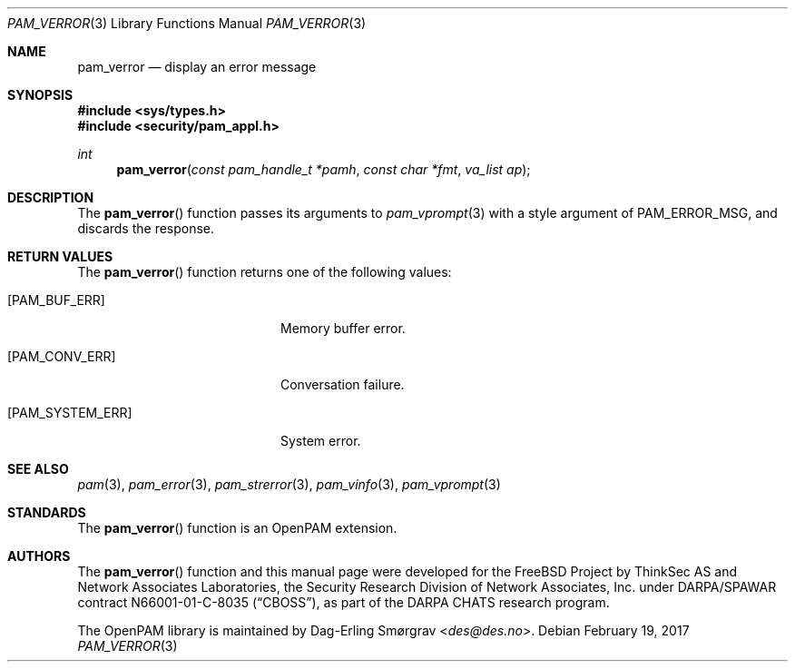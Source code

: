 .\" Generated from pam_verror.c by gendoc.pl
.\" $Id: pam_verror.c 648 2013-03-05 17:54:27Z des $
.Dd February 19, 2017
.Dt PAM_VERROR 3
.Os
.Sh NAME
.Nm pam_verror
.Nd display an error message
.Sh SYNOPSIS
.In sys/types.h
.In security/pam_appl.h
.Ft "int"
.Fn pam_verror "const pam_handle_t *pamh" "const char *fmt" "va_list ap"
.Sh DESCRIPTION
The
.Fn pam_verror
function passes its arguments to
.Xr pam_vprompt 3
with a
style argument of
.Dv PAM_ERROR_MSG ,
and discards the response.
.Pp
.Sh RETURN VALUES
The
.Fn pam_verror
function returns one of the following values:
.Bl -tag -width 18n
.It Bq Er PAM_BUF_ERR
Memory buffer error.
.It Bq Er PAM_CONV_ERR
Conversation failure.
.It Bq Er PAM_SYSTEM_ERR
System error.
.El
.Sh SEE ALSO
.Xr pam 3 ,
.Xr pam_error 3 ,
.Xr pam_strerror 3 ,
.Xr pam_vinfo 3 ,
.Xr pam_vprompt 3
.Sh STANDARDS
The
.Fn pam_verror
function is an OpenPAM extension.
.Sh AUTHORS
The
.Fn pam_verror
function and this manual page were
developed for the
.Fx
Project by ThinkSec AS and Network Associates Laboratories, the
Security Research Division of Network Associates, Inc.\& under
DARPA/SPAWAR contract N66001-01-C-8035
.Pq Dq CBOSS ,
as part of the DARPA CHATS research program.
.Pp
The OpenPAM library is maintained by
.An Dag-Erling Sm\(/orgrav Aq Mt des@des.no .
